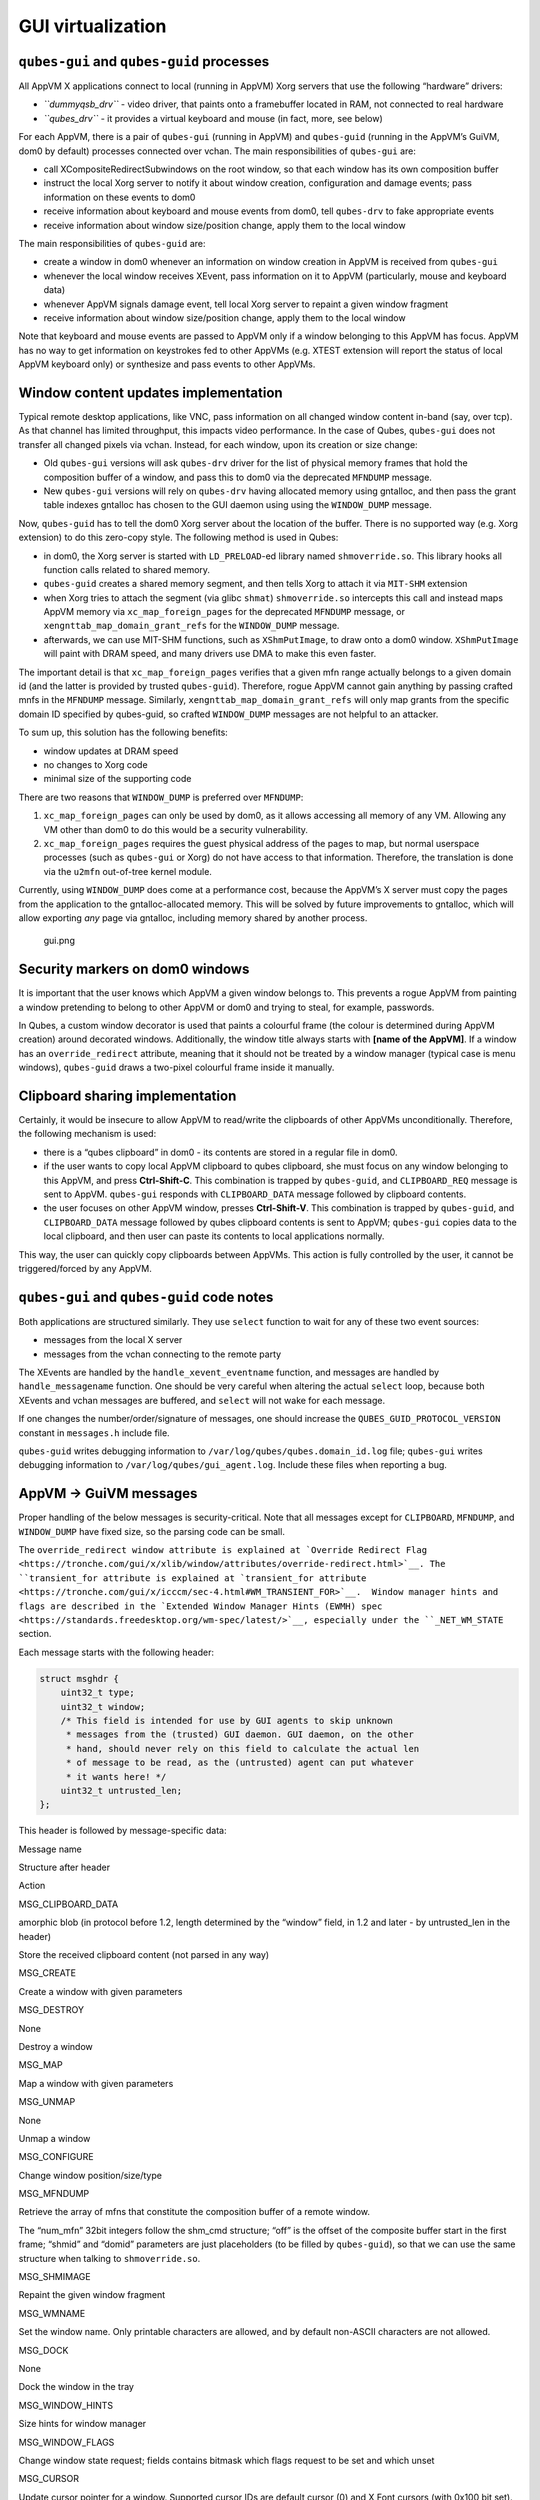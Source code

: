 ==================
GUI virtualization
==================

``qubes-gui`` and ``qubes-guid`` processes
==========================================

All AppVM X applications connect to local (running in AppVM) Xorg
servers that use the following “hardware” drivers:

-  *``dummyqsb_drv``* - video driver, that paints onto a framebuffer
   located in RAM, not connected to real hardware
-  *``qubes_drv``* - it provides a virtual keyboard and mouse (in fact,
   more, see below)

For each AppVM, there is a pair of ``qubes-gui`` (running in AppVM) and
``qubes-guid`` (running in the AppVM’s GuiVM, dom0 by default) processes
connected over vchan. The main responsibilities of ``qubes-gui`` are:

-  call XCompositeRedirectSubwindows on the root window, so that each
   window has its own composition buffer
-  instruct the local Xorg server to notify it about window creation,
   configuration and damage events; pass information on these events to
   dom0
-  receive information about keyboard and mouse events from dom0, tell
   ``qubes-drv`` to fake appropriate events
-  receive information about window size/position change, apply them to
   the local window

The main responsibilities of ``qubes-guid`` are:

-  create a window in dom0 whenever an information on window creation in
   AppVM is received from ``qubes-gui``
-  whenever the local window receives XEvent, pass information on it to
   AppVM (particularly, mouse and keyboard data)
-  whenever AppVM signals damage event, tell local Xorg server to
   repaint a given window fragment
-  receive information about window size/position change, apply them to
   the local window

Note that keyboard and mouse events are passed to AppVM only if a window
belonging to this AppVM has focus. AppVM has no way to get information
on keystrokes fed to other AppVMs (e.g. XTEST extension will report the
status of local AppVM keyboard only) or synthesize and pass events to
other AppVMs.

Window content updates implementation
=====================================

Typical remote desktop applications, like VNC, pass information on all
changed window content in-band (say, over tcp). As that channel has
limited throughput, this impacts video performance. In the case of
Qubes, ``qubes-gui`` does not transfer all changed pixels via vchan.
Instead, for each window, upon its creation or size change:

-  Old ``qubes-gui`` versions will ask ``qubes-drv`` driver for the list
   of physical memory frames that hold the composition buffer of a
   window, and pass this to dom0 via the deprecated ``MFNDUMP`` message.
-  New ``qubes-gui`` versions will rely on ``qubes-drv`` having
   allocated memory using gntalloc, and then pass the grant table
   indexes gntalloc has chosen to the GUI daemon using using the
   ``WINDOW_DUMP`` message.

Now, ``qubes-guid`` has to tell the dom0 Xorg server about the location
of the buffer. There is no supported way (e.g. Xorg extension) to do
this zero-copy style. The following method is used in Qubes:

-  in dom0, the Xorg server is started with ``LD_PRELOAD``-ed library
   named ``shmoverride.so``. This library hooks all function calls
   related to shared memory.
-  ``qubes-guid`` creates a shared memory segment, and then tells Xorg
   to attach it via ``MIT-SHM`` extension
-  when Xorg tries to attach the segment (via glibc ``shmat``)
   ``shmoverride.so`` intercepts this call and instead maps AppVM memory
   via ``xc_map_foreign_pages`` for the deprecated ``MFNDUMP`` message,
   or ``xengnttab_map_domain_grant_refs`` for the ``WINDOW_DUMP``
   message.
-  afterwards, we can use MIT-SHM functions, such as ``XShmPutImage``,
   to draw onto a dom0 window. ``XShmPutImage`` will paint with DRAM
   speed, and many drivers use DMA to make this even faster.

The important detail is that ``xc_map_foreign_pages`` verifies that a
given mfn range actually belongs to a given domain id (and the latter is
provided by trusted ``qubes-guid``). Therefore, rogue AppVM cannot gain
anything by passing crafted mnfs in the ``MFNDUMP`` message. Similarly,
``xengnttab_map_domain_grant_refs`` will only map grants from the
specific domain ID specified by qubes-guid, so crafted ``WINDOW_DUMP``
messages are not helpful to an attacker.

To sum up, this solution has the following benefits:

-  window updates at DRAM speed
-  no changes to Xorg code
-  minimal size of the supporting code

There are two reasons that ``WINDOW_DUMP`` is preferred over
``MFNDUMP``:

1. ``xc_map_foreign_pages`` can only be used by dom0, as it allows
   accessing all memory of any VM. Allowing any VM other than dom0 to do
   this would be a security vulnerability.
2. ``xc_map_foreign_pages`` requires the guest physical address of the
   pages to map, but normal userspace processes (such as ``qubes-gui``
   or Xorg) do not have access to that information. Therefore, the
   translation is done via the ``u2mfn`` out-of-tree kernel module.

Currently, using ``WINDOW_DUMP`` does come at a performance cost,
because the AppVM’s X server must copy the pages from the application to
the gntalloc-allocated memory. This will be solved by future
improvements to gntalloc, which will allow exporting *any* page via
gntalloc, including memory shared by another process.

.. figure:: /attachment/doc/gui.png
   :alt: gui.png

   gui.png

Security markers on dom0 windows
================================

It is important that the user knows which AppVM a given window belongs
to. This prevents a rogue AppVM from painting a window pretending to
belong to other AppVM or dom0 and trying to steal, for example,
passwords.

In Qubes, a custom window decorator is used that paints a colourful
frame (the colour is determined during AppVM creation) around decorated
windows. Additionally, the window title always starts with **[name of
the AppVM]**. If a window has an ``override_redirect`` attribute,
meaning that it should not be treated by a window manager (typical case
is menu windows), ``qubes-guid`` draws a two-pixel colourful frame
inside it manually.

Clipboard sharing implementation
================================

Certainly, it would be insecure to allow AppVM to read/write the
clipboards of other AppVMs unconditionally. Therefore, the following
mechanism is used:

-  there is a “qubes clipboard” in dom0 - its contents are stored in a
   regular file in dom0.
-  if the user wants to copy local AppVM clipboard to qubes clipboard,
   she must focus on any window belonging to this AppVM, and press
   **Ctrl-Shift-C**. This combination is trapped by ``qubes-guid``, and
   ``CLIPBOARD_REQ`` message is sent to AppVM. ``qubes-gui`` responds
   with ``CLIPBOARD_DATA`` message followed by clipboard contents.
-  the user focuses on other AppVM window, presses **Ctrl-Shift-V**.
   This combination is trapped by ``qubes-guid``, and ``CLIPBOARD_DATA``
   message followed by qubes clipboard contents is sent to AppVM;
   ``qubes-gui`` copies data to the local clipboard, and then user can
   paste its contents to local applications normally.

This way, the user can quickly copy clipboards between AppVMs. This
action is fully controlled by the user, it cannot be triggered/forced by
any AppVM.

``qubes-gui`` and ``qubes-guid`` code notes
===========================================

Both applications are structured similarly. They use ``select`` function
to wait for any of these two event sources:

-  messages from the local X server
-  messages from the vchan connecting to the remote party

The XEvents are handled by the ``handle_xevent_eventname`` function, and
messages are handled by ``handle_messagename`` function. One should be
very careful when altering the actual ``select`` loop, because both
XEvents and vchan messages are buffered, and ``select`` will not wake
for each message.

If one changes the number/order/signature of messages, one should
increase the ``QUBES_GUID_PROTOCOL_VERSION`` constant in ``messages.h``
include file.

``qubes-guid`` writes debugging information to
``/var/log/qubes/qubes.domain_id.log`` file; ``qubes-gui`` writes
debugging information to ``/var/log/qubes/gui_agent.log``. Include these
files when reporting a bug.

AppVM -> GuiVM messages
=======================

Proper handling of the below messages is security-critical. Note that
all messages except for ``CLIPBOARD``, ``MFNDUMP``, and ``WINDOW_DUMP``
have fixed size, so the parsing code can be small.

The ``override_redirect window attribute is explained at `Override Redirect Flag <https://tronche.com/gui/x/xlib/window/attributes/override-redirect.html>`__. The ``transient_for attribute is explained at `transient_for attribute <https://tronche.com/gui/x/icccm/sec-4.html#WM_TRANSIENT_FOR>`__.  Window manager hints and flags are described in the `Extended Window Manager Hints (EWMH) spec <https://standards.freedesktop.org/wm-spec/latest/>`__, especially
under the ``_NET_WM_STATE`` section.

Each message starts with the following header:

.. code:: c

   struct msghdr {
       uint32_t type;
       uint32_t window;
       /* This field is intended for use by GUI agents to skip unknown
        * messages from the (trusted) GUI daemon. GUI daemon, on the other
        * hand, should never rely on this field to calculate the actual len
        * of message to be read, as the (untrusted) agent can put whatever
        * it wants here! */
       uint32_t untrusted_len;
   };

This header is followed by message-specific data:

.. raw:: html

   <table class="table">

.. raw:: html

   <tr>

.. raw:: html

   <th>

Message name

.. raw:: html

   </th>

.. raw:: html

   <th>

Structure after header

.. raw:: html

   </th>

.. raw:: html

   <th>

Action

.. raw:: html

   </th>

.. raw:: html

   </tr>

.. raw:: html

   <tr>

.. raw:: html

   <td>

MSG_CLIPBOARD_DATA

.. raw:: html

   </td>

.. raw:: html

   <td>

amorphic blob (in protocol before 1.2, length determined by the “window”
field, in 1.2 and later - by untrusted_len in the header)

.. raw:: html

   </td>

.. raw:: html

   <td>

Store the received clipboard content (not parsed in any way)

.. raw:: html

   </td>

.. raw:: html

   </tr>

.. raw:: html

   <tr>

.. raw:: html

   <td>

MSG_CREATE

.. raw:: html

   </td>

.. raw:: html

   <td>

.. raw:: html

   <pre>
   struct msg_create {
     uint32_t x;
     uint32_t y;
     uint32_t width;
     uint32_t height;
     uint32_t parent;
     uint32_t override_redirect;
   };
   </pre>

.. raw:: html

   </td>

.. raw:: html

   <td>

Create a window with given parameters

.. raw:: html

   </td>

.. raw:: html

   </tr>

.. raw:: html

   <tr>

.. raw:: html

   <td>

MSG_DESTROY

.. raw:: html

   </td>

.. raw:: html

   <td>

None

.. raw:: html

   </td>

.. raw:: html

   <td>

Destroy a window

.. raw:: html

   </td>

.. raw:: html

   </tr>

.. raw:: html

   <tr>

.. raw:: html

   <td>

MSG_MAP

.. raw:: html

   </td>

.. raw:: html

   <td>

.. raw:: html

   <pre>
   struct msg_map_info {
     uint32_t transient_for;
     uint32_t override_redirect;
   };
   </pre>

.. raw:: html

   </td>

.. raw:: html

   <td>

Map a window with given parameters

.. raw:: html

   </td>

.. raw:: html

   </tr>

.. raw:: html

   <tr>

.. raw:: html

   <td>

MSG_UNMAP

.. raw:: html

   </td>

.. raw:: html

   <td>

None

.. raw:: html

   </td>

.. raw:: html

   <td>

Unmap a window

.. raw:: html

   </td>

.. raw:: html

   </tr>

.. raw:: html

   <tr>

.. raw:: html

   <td>

MSG_CONFIGURE

.. raw:: html

   </td>

.. raw:: html

   <td>

.. raw:: html

   <pre>
   struct msg_configure {
     uint32_t x;
     uint32_t y;
     uint32_t width;
     uint32_t height;
     uint32_t override_redirect;
   };
   </pre>

.. raw:: html

   </td>

.. raw:: html

   <td>

Change window position/size/type

.. raw:: html

   </td>

.. raw:: html

   </tr>

.. raw:: html

   <tr>

.. raw:: html

   <td>

MSG_MFNDUMP

.. raw:: html

   </td>

.. raw:: html

   <td>

.. raw:: html

   <pre>
   struct shm_cmd {
     uint32_t shmid;
     uint32_t width;
     uint32_t height;
     uint32_t bpp;
     uint32_t off;
     uint32_t num_mfn;
     uint32_t domid;
     uint32_t mfns[0];
   };
   </pre>

.. raw:: html

   </td>

.. raw:: html

   <td>

Retrieve the array of mfns that constitute the composition buffer of a
remote window.

The “num_mfn” 32bit integers follow the shm_cmd structure; “off” is the
offset of the composite buffer start in the first frame; “shmid” and
“domid” parameters are just placeholders (to be filled by
``qubes-guid``), so that we can use the same structure when talking to
``shmoverride.so``.

.. raw:: html

   </td>

.. raw:: html

   </tr>

.. raw:: html

   <tr>

.. raw:: html

   <td>

MSG_SHMIMAGE

.. raw:: html

   </td>

.. raw:: html

   <td>

.. raw:: html

   <pre>
   struct msg_shmimage {
        uint32_t x;
        uint32_t y;
        uint32_t width;
        uint32_t height;
   };
   </pre>

.. raw:: html

   </td>

.. raw:: html

   <td>

Repaint the given window fragment

.. raw:: html

   </td>

.. raw:: html

   </tr>

.. raw:: html

   <tr>

.. raw:: html

   <td>

MSG_WMNAME

.. raw:: html

   </td>

.. raw:: html

   <td>

.. raw:: html

   <pre>
   struct msg_wmname {
     char data[128];
   };
   </pre>

.. raw:: html

   </td>

.. raw:: html

   <td>

Set the window name. Only printable characters are allowed, and by
default non-ASCII characters are not allowed.

.. raw:: html

   </td>

.. raw:: html

   </tr>

.. raw:: html

   <tr>

.. raw:: html

   <td>

MSG_DOCK

.. raw:: html

   </td>

.. raw:: html

   <td>

None

.. raw:: html

   </td>

.. raw:: html

   <td>

Dock the window in the tray

.. raw:: html

   </td>

.. raw:: html

   </tr>

.. raw:: html

   <tr>

.. raw:: html

   <td>

MSG_WINDOW_HINTS

.. raw:: html

   </td>

.. raw:: html

   <td>

.. raw:: html

   <pre>
   struct msg_window_hints {
        uint32_t flags;
        uint32_t min_width;
        uint32_t min_height;
        uint32_t max_width;
        uint32_t max_height;
        uint32_t width_inc;
        uint32_t height_inc;
        uint32_t base_width;
        uint32_t base_height;
   };
   </pre>

.. raw:: html

   </td>

.. raw:: html

   <td>

Size hints for window manager

.. raw:: html

   </td>

.. raw:: html

   </tr>

.. raw:: html

   <tr>

.. raw:: html

   <td>

MSG_WINDOW_FLAGS

.. raw:: html

   </td>

.. raw:: html

   <td>

.. raw:: html

   <pre>
   struct msg_window_flags {
        uint32_t flags_set;
        uint32_t flags_unset;
   };
   </pre>

.. raw:: html

   </td>

.. raw:: html

   <td>

Change window state request; fields contains bitmask which flags request
to be set and which unset

.. raw:: html

   </td>

.. raw:: html

   </tr>

.. raw:: html

   <tr>

.. raw:: html

   <td>

MSG_CURSOR

.. raw:: html

   </td>

.. raw:: html

   <td>

.. raw:: html

   <pre>
   struct msg_cursor {
        uint32_t cursor;
   };
   </pre>

.. raw:: html

   </td>

.. raw:: html

   <td>

Update cursor pointer for a window. Supported cursor IDs are default
cursor (0) and X Font cursors (with 0x100 bit set).

.. raw:: html

   </td>

.. raw:: html

   </tr>

.. raw:: html

   <tr>

.. raw:: html

   <td>

MSG_WMCLASS

.. raw:: html

   </td>

.. raw:: html

   <td>

.. raw:: html

   <pre>
   struct msg_wmclass {
       char res_class[64];
       char res_name[64];
   };
   </pre>

.. raw:: html

   </td>

.. raw:: html

   <td>

Set the WM_CLASS property of a window.

.. raw:: html

   </td>

.. raw:: html

   </tr>

.. raw:: html

   <tr>

.. raw:: html

   <td>

MSG_WINDOW_DUMP

.. raw:: html

   </td>

.. raw:: html

   <td>

.. raw:: html

   <pre>
   struct msg_window_dump_hdr {
       uint32_t type;
       uint32_t width;
       uint32_t height;
       uint32_t bpp;
   };
   </pre>

.. raw:: html

   </td>

.. raw:: html

   <td>

Header for shared memory dump command of type hdr.type. Currently only

.. raw:: html

   <pre>WINDOW_DUMP_TYPE_GRANT_REFS</pre>

(0) is supported.

    .. raw:: html

       </td>

    .. raw:: html

       </tr>

    .. raw:: html

       <tr>

    .. raw:: html

       <td>

    WINDOW_DUMP_TYPE_GRANT_REFS

    .. raw:: html

       </td>

    .. raw:: html

       <td>

    .. raw:: html

       <pre>
       struct msg_window_dump_grant_refs {
           uint32_t refs[0];
       };
       </pre>

    .. raw:: html

       </td>

    .. raw:: html

       <td>

    Grant references that should be mapped into the compositing buffer.

    .. raw:: html

       </td>

    .. raw:: html

       </tr>

    .. raw:: html

       </tr>

    .. raw:: html

       </table>

GuiVM -> AppVM messages
=======================

Proper handling of the below messages is NOT security-critical.

Each message starts with the following header

.. code:: c

   struct msghdr {
           uint32_t type;
           uint32_t window;
   };

The header is followed by message-specific data:

.. raw:: html

   <table class="table">

.. raw:: html

   <tr>

.. raw:: html

   <th>

Message name

.. raw:: html

   </th>

.. raw:: html

   <th>

Structure after header

.. raw:: html

   </th>

.. raw:: html

   <th>

Action

.. raw:: html

   </th>

.. raw:: html

   </tr>

.. raw:: html

   <tr>

.. raw:: html

   <td>

MSG_KEYPRESS

.. raw:: html

   </td>

.. raw:: html

   <td>

.. raw:: html

   <pre>
   struct msg_keypress {
     uint32_t type;
     uint32_t x;
     uint32_t y;
     uint32_t state;
     uint32_t keycode;
   };
   </pre>

.. raw:: html

   </td>

.. raw:: html

   <td>

Tell

.. raw:: html

   <pre>qubes_drv</pre>

driver to generate a keypress

.. raw:: html

   </td>

.. raw:: html

   </tr>

.. raw:: html

   <tr>

.. raw:: html

   <td>

MSG_BUTTON

.. raw:: html

   </td>

.. raw:: html

   <td>

.. raw:: html

   <pre>
   struct msg_button {
     uint32_t type;
     uint32_t x;
     uint32_t y;
     uint32_t state;
     uint32_t button;
   };
   </pre>

.. raw:: html

   </td>

.. raw:: html

   <td>

Tell

.. raw:: html

   <pre>qubes_drv</pre>

driver to generate mouseclick

.. raw:: html

   </td>

.. raw:: html

   </tr>

.. raw:: html

   <tr>

.. raw:: html

   <td>

MSG_MOTION

.. raw:: html

   </td>

.. raw:: html

   <td>

.. raw:: html

   <pre>
   struct msg_motion {
     uint32_t x;
     uint32_t y;
     uint32_t state;
     uint32_t is_hint;
   };
   </pre>

.. raw:: html

   </td>

.. raw:: html

   <td>

Tell

.. raw:: html

   <pre>qubes_drv</pre>

driver to generate motion event

.. raw:: html

   </td>

.. raw:: html

   </tr>

.. raw:: html

   <tr>

.. raw:: html

   <td>

MSG_CONFIGURE

.. raw:: html

   </td>

.. raw:: html

   <td>

.. raw:: html

   <pre>
   struct msg_configure {
     uint32_t x;
     uint32_t y;
     uint32_t width;
     uint32_t height;
     uint32_t override_redirect;
   };
   </pre>

.. raw:: html

   </td>

.. raw:: html

   <td>

Change window position/size/type

.. raw:: html

   </td>

.. raw:: html

   </tr>

.. raw:: html

   <tr>

.. raw:: html

   <td>

MSG_MAP

.. raw:: html

   </td>

.. raw:: html

   <td>

.. raw:: html

   <pre>
   struct msg_map_info {
     uint32_t transient_for;
     uint32_t override_redirect;
   };
   </pre>

.. raw:: html

   </td>

.. raw:: html

   <td>

Map a window with given parameters

.. raw:: html

   </td>

.. raw:: html

   </tr>

.. raw:: html

   <tr>

.. raw:: html

   <td>

MSG_CLOSE

.. raw:: html

   </td>

.. raw:: html

   <td>

None

.. raw:: html

   </td>

.. raw:: html

   <td>

send wmDeleteMessage to the window

.. raw:: html

   </td>

.. raw:: html

   </tr>

.. raw:: html

   <tr>

.. raw:: html

   <td>

MSG_CROSSING

.. raw:: html

   </td>

.. raw:: html

   <td>

.. raw:: html

   <pre>
   struct msg_crossing {
     uint32_t type;
     uint32_t x;
     uint32_t y;
     uint32_t state;
     uint32_t mode;
     uint32_t detail;
     uint32_t focus;
   };
   </pre>

.. raw:: html

   </td>

.. raw:: html

   <td>

Notify window about enter/leave event

.. raw:: html

   </td>

.. raw:: html

   </tr>

.. raw:: html

   <tr>

.. raw:: html

   <td>

MSG_FOCUS

.. raw:: html

   </td>

.. raw:: html

   <td>

.. raw:: html

   <pre>
   struct msg_focus {
     uint32_t type;
     uint32_t mode;
     uint32_t detail;
   };
   </pre>

.. raw:: html

   </td>

.. raw:: html

   <td>

Raise a window, XSetInputFocus

.. raw:: html

   </td>

.. raw:: html

   </tr>

.. raw:: html

   <tr>

.. raw:: html

   <td>

MSG_CLIPBOARD_REQ

.. raw:: html

   </td>

.. raw:: html

   <td>

None

.. raw:: html

   </td>

.. raw:: html

   <td>

Retrieve the local clipboard, pass contents to gui-daemon

.. raw:: html

   </td>

.. raw:: html

   </tr>

.. raw:: html

   <tr>

.. raw:: html

   <td>

MSG_CLIPBOARD_DATA

.. raw:: html

   </td>

.. raw:: html

   <td>

amorphic blob

.. raw:: html

   </td>

.. raw:: html

   <td>

Insert the received data into local clipboard

.. raw:: html

   </td>

.. raw:: html

   </tr>

.. raw:: html

   <tr>

.. raw:: html

   <td>

MSG_EXECUTE

.. raw:: html

   </td>

.. raw:: html

   <td>

Obsolete

.. raw:: html

   </td>

.. raw:: html

   <td>

Obsolete, unused

.. raw:: html

   </td>

.. raw:: html

   </tr>

.. raw:: html

   <tr>

.. raw:: html

   <td>

MSG_KEYMAP_NOTIFY

.. raw:: html

   </td>

.. raw:: html

   <td>

unsigned char remote_keys[32];

.. raw:: html

   </td>

.. raw:: html

   <td>

Synchronize the keyboard state (key pressed/released) with dom0

.. raw:: html

   </td>

.. raw:: html

   </tr>

.. raw:: html

   <tr>

.. raw:: html

   <td>

MSG_WINDOW_FLAGS

.. raw:: html

   </td>

.. raw:: html

   <td>

.. raw:: html

   <pre>
   struct msg_window_flags {
     uint32_t flags_set;
     uint32_t flags_unset;
   };
   </pre>

.. raw:: html

   </td>

.. raw:: html

   <td>

Window state change confirmation

.. raw:: html

   </td>

.. raw:: html

   </tr>

.. raw:: html

   </table>

``KEYPRESS``, ``BUTTON``, ``MOTION``, ``FOCUS`` messages pass
information extracted from dom0 XEvent; see appropriate event
documentation.
